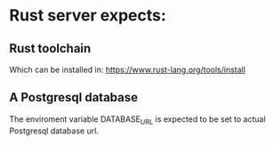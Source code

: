*  Rust server expects:

** Rust toolchain 

Which can be installed in: https://www.rust-lang.org/tools/install

** A Postgresql database

The enviroment variable DATABASE_URL is expected to be set to actual Postgresql database url.



